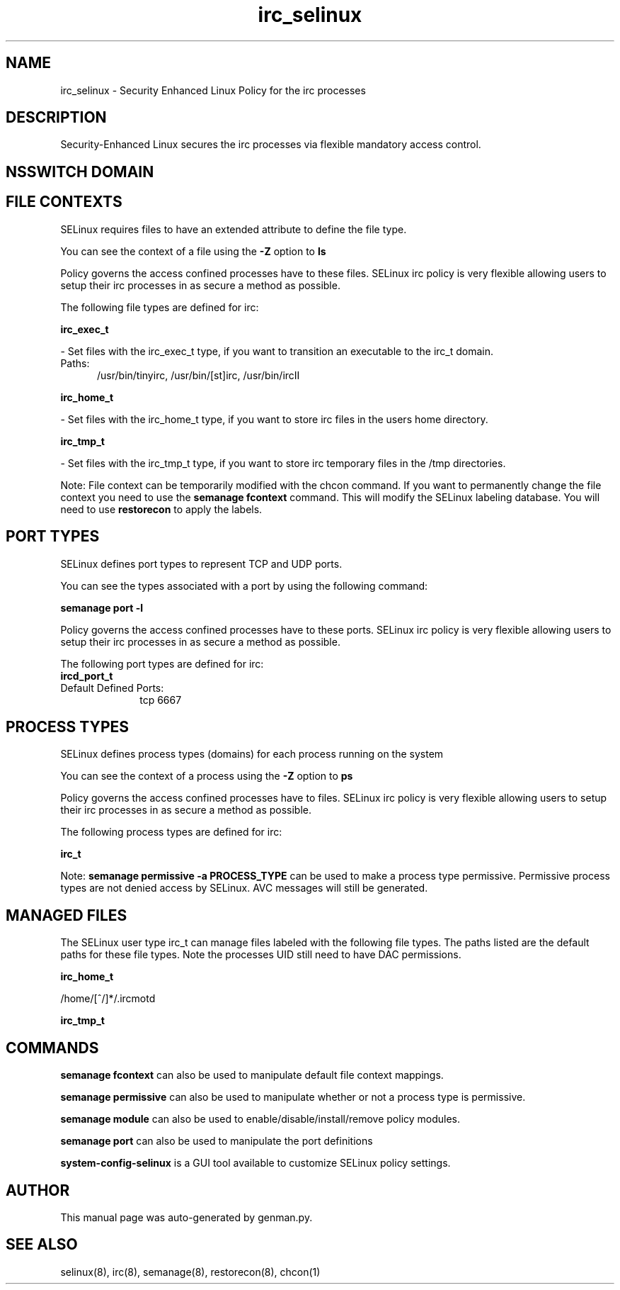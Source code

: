 .TH  "irc_selinux"  "8"  "irc" "dwalsh@redhat.com" "irc SELinux Policy documentation"
.SH "NAME"
irc_selinux \- Security Enhanced Linux Policy for the irc processes
.SH "DESCRIPTION"

Security-Enhanced Linux secures the irc processes via flexible mandatory access
control.  

.SH NSSWITCH DOMAIN

.SH FILE CONTEXTS
SELinux requires files to have an extended attribute to define the file type. 
.PP
You can see the context of a file using the \fB\-Z\fP option to \fBls\bP
.PP
Policy governs the access confined processes have to these files. 
SELinux irc policy is very flexible allowing users to setup their irc processes in as secure a method as possible.
.PP 
The following file types are defined for irc:


.EX
.PP
.B irc_exec_t 
.EE

- Set files with the irc_exec_t type, if you want to transition an executable to the irc_t domain.

.br
.TP 5
Paths: 
/usr/bin/tinyirc, /usr/bin/[st]irc, /usr/bin/ircII

.EX
.PP
.B irc_home_t 
.EE

- Set files with the irc_home_t type, if you want to store irc files in the users home directory.


.EX
.PP
.B irc_tmp_t 
.EE

- Set files with the irc_tmp_t type, if you want to store irc temporary files in the /tmp directories.


.PP
Note: File context can be temporarily modified with the chcon command.  If you want to permanently change the file context you need to use the 
.B semanage fcontext 
command.  This will modify the SELinux labeling database.  You will need to use
.B restorecon
to apply the labels.

.SH PORT TYPES
SELinux defines port types to represent TCP and UDP ports. 
.PP
You can see the types associated with a port by using the following command: 

.B semanage port -l

.PP
Policy governs the access confined processes have to these ports. 
SELinux irc policy is very flexible allowing users to setup their irc processes in as secure a method as possible.
.PP 
The following port types are defined for irc:

.EX
.TP 5
.B ircd_port_t 
.TP 10
.EE


Default Defined Ports:
tcp 6667
.EE
.SH PROCESS TYPES
SELinux defines process types (domains) for each process running on the system
.PP
You can see the context of a process using the \fB\-Z\fP option to \fBps\bP
.PP
Policy governs the access confined processes have to files. 
SELinux irc policy is very flexible allowing users to setup their irc processes in as secure a method as possible.
.PP 
The following process types are defined for irc:

.EX
.B irc_t 
.EE
.PP
Note: 
.B semanage permissive -a PROCESS_TYPE 
can be used to make a process type permissive. Permissive process types are not denied access by SELinux. AVC messages will still be generated.

.SH "MANAGED FILES"

The SELinux user type irc_t can manage files labeled with the following file types.  The paths listed are the default paths for these file types.  Note the processes UID still need to have DAC permissions.

.br
.B irc_home_t

	/home/[^/]*/\.ircmotd
.br

.br
.B irc_tmp_t


.SH "COMMANDS"
.B semanage fcontext
can also be used to manipulate default file context mappings.
.PP
.B semanage permissive
can also be used to manipulate whether or not a process type is permissive.
.PP
.B semanage module
can also be used to enable/disable/install/remove policy modules.

.B semanage port
can also be used to manipulate the port definitions

.PP
.B system-config-selinux 
is a GUI tool available to customize SELinux policy settings.

.SH AUTHOR	
This manual page was auto-generated by genman.py.

.SH "SEE ALSO"
selinux(8), irc(8), semanage(8), restorecon(8), chcon(1)
